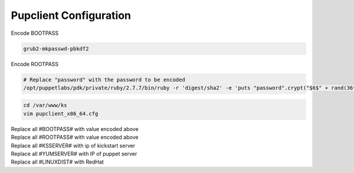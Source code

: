 Pupclient Configuration
===========================

Encode BOOTPASS

.. code-block:: bash
  
  grub2-mkpasswd-pbkdf2

Encode ROOTPASS

.. code-block:: bash
    
  # Replace "password" with the password to be encoded
  /opt/puppetlabs/pdk/private/ruby/2.7.7/bin/ruby -r 'digest/sha2' -e 'puts "password".crypt("$6$" + rand(36**8).to_s(36))'


.. code-block:: bash

  cd /var/www/ks
  vim pupclient_x86_64.cfg

| Replace all #BOOTPASS# with value encoded above
| Replace all #ROOTPASS# with value encoded above
| Replace all #KSSERVER# with ip of kickstart server
| Replace all #YUMSERVER# with IP of puppet server
| Replace all #LINUXDIST# with RedHat   

.. code-block:: ruby
  :linenos:
  :emphasize-lines: 36, 51, 60, 61, 69, 81
  
  #
  # Use the following Ruby code to generate your rootpw hash:
  #   ruby -r 'digest/sha2' -e 'puts "password".crypt("$6$" + rand(36**8).to_s(36))'
  #
  # Use the following command to generate your grub password hash:
  #   grub2-mkpasswd-pbkdf2
  #
  # Replace the following strings in this file:
  #
  #     #BOOTPASS#  - Your hashed bootloader password
  #     #ROOTPASS#  - Your hashed root password
  #     #KSSERVER#  - The IP address of your Kickstart server
  #     #YUMSERVER# - The IP address of your YUM server
  #     #LINUXDIST# - The LINUX Distribution you are kickstarting
  #                 - Current CASE SENSITIVE options: RedHat CentOS
  #
  # This kickstart file was tested with a CentOS 8.4 iso.
  #
  # On some EL versions (notably 7.0-7.4), anaconda had a known issue, where
  # installation images did not support FIPS mode (fips=1) when the kickstart file
  # (this file) is loaded from an HTTPS source.
  #
  # Details:
  #
  #   - https://access.redhat.com/errata/RHBA-2018:0947
  #   - https://access.redhat.com/documentation/en-us/red_hat_enterprise_linux/7/html/7.5_release_notes
  #   - https://bugzilla.redhat.com/show_bug.cgi?id=1341280
  #   - https://groups.google.com/forum/?fromgroups#!topic/simp-announce/3pBQDZl1OVc
  #
  # If this affects your OS, remove the `fips=1 ` string from the bootloader
  # line's `--append` argument below (this will not affect the FIPS Mode of the
  # final system):
  bootloader --location=mbr --append="fips=1 console=ttyS1,57600 console=tty1" --iscrypted --password=#BOOTPASS#
  ## Remove the `--location=mbr` option from the above bootloader line if booting UEFI
  
  rootpw --iscrypted #ROOTPASS#
  firewall --enabled --ssh
  firstboot --disable
  logging --level=info
  selinux --enforcing
  
  text
  zerombr
  clearpart --none --initlabel
  %include /tmp/part-include
  skipx
  %include /tmp/repo-include
  
  keyboard us
  lang en_US
  url --noverifyssl --url=https://#YUMSERVER#/yum/#LINUXDIST#/8/x86_64
  
  module --name=python36 --stream=3.6
  module --name=perl --stream=5.26
  module --name=perl-IO-Socket-SSL --stream=2.066
  module --name=perl-libwww-perl --stream=6.34
  
  ...

  ksserver="#KSSERVER#"
  yumserver="#YUMSERVER#"
  
  # Fetch disk and repo detection scripts from kickstart server and run them
  # to create the files used by the'%include /tmp/*-include' above.
  wget --no-check-certificate -O /tmp/diskdetect.sh https://$ksserver/ks/diskdetect.sh
  /bin/sh /tmp/diskdetect.sh
  
  wget --no-check-certificate -O /tmp/repodetect.sh https://$ksserver/ks/repodetect.sh
  /bin/sh /tmp/repodetect.sh '8' "$yumserver" '#LINUXDIST#'
  
  %end
  
  ...

  if $FIPS; then
    /usr/bin/fips-mode-setup --enable
  else
    /usr/bin/fips-mode-setup --disable
  fi
  
  ksserver="#KSSERVER#"
  
  echo "Welcome to SIMP!  If this is firstboot, SIMP bootstrap is scheduled to run.
  If this host is not autosigned by Puppet, sign your Puppet certs to begin bootstrap.
  Otherwise, it should already be running! Tail /root/puppet.bootstrap.log for details.
  Wait for completion and reboot.
  
  To remove this message, delete /root/.bootstrap_msg" > /root/.bootstrap_msg
  sed -i "2i if [ -f /root/.bootstrap_msg ]\nthen\n  cat /root/.bootstrap_msg\nfi" /root/.bashrc
  source /root/.bashrc
  
  # Enable wait-online
  systemctl enable NetworkManager-wait-online
  
  # Enable the firstboot bootstrapping script.
  wget --no-check-certificate \
    -O /etc/systemd/system/simp_client_bootstrap.service \
    https://$ksserver/ks/simp_client_bootstrap.service
  chmod 644 /etc/systemd/system/simp_client_bootstrap.service
  wget --no-check-certificate \
    -O /usr/local/sbin/bootstrap_simp_client \
    https://$ksserver/ks/bootstrap_simp_client
  chmod 700  /usr/local/sbin/bootstrap_simp_client
  
  systemctl enable simp_client_bootstrap.service
  %end
  